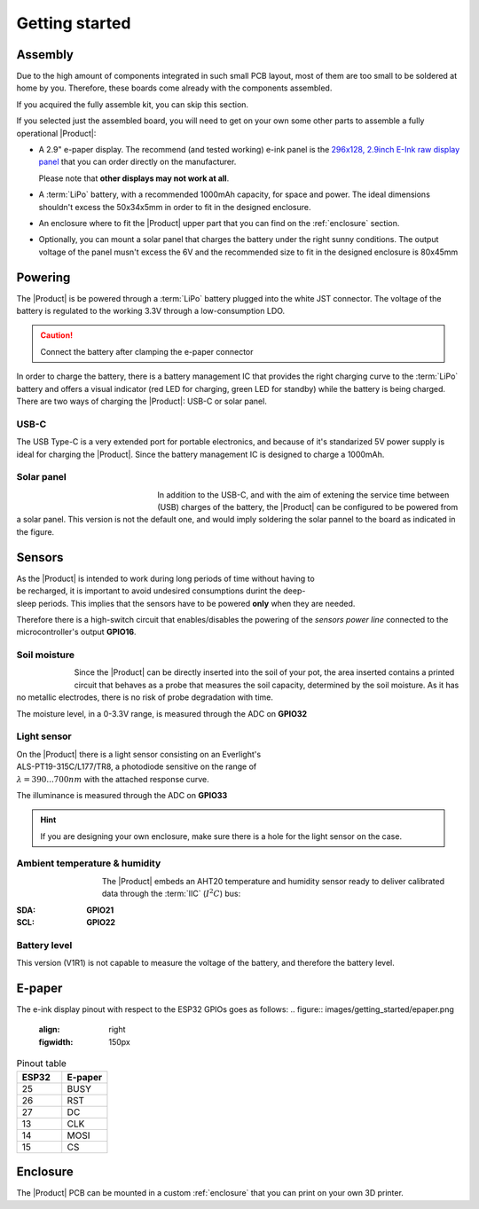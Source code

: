 Getting started
===============

Assembly 
----------
Due to the high amount of components integrated in such small PCB layout, most of them are too small to be soldered at home by you. Therefore, these boards come already 
with the components assembled. 

If you acquired the fully assemble kit, you can skip this section.

If you selected just the assembled board, you will need to get on your own some other parts to assemble a fully operational |Product|:

- A 2.9" e-paper display. The recommend (and tested working) e-ink panel is the `296x128, 2.9inch E-Ink raw display panel <https://www.waveshare.com/product/2.9inch-e-paper.htm>`_ that you can order directly on the manufacturer. 
  
  Please note that **other displays may not work at all**.
- A :term:`LiPo` battery, with a recommended 1000mAh capacity, for space and power. The ideal dimensions shouldn't excess the 50x34x5mm in order to fit in the designed enclosure.
- An enclosure where to fit the |Product| upper part that you can find on the :ref:`enclosure` section.
- Optionally, you can mount a solar panel that charges the battery under the right sunny conditions. The output voltage of the panel musn't excess the 6V and the recommended size to fit in the designed enclosure is 80x45mm

Powering
--------
The |Product| is be powered through a :term:`LiPo` battery plugged into the white JST connector. The voltage of the battery is regulated to the working 3.3V through a low-consumption LDO.

.. Caution::
    Connect the battery after clamping the e-paper connector

In order to charge the battery, there is a battery management IC that provides the right charging curve to the :term:`LiPo` battery and offers a visual indicator (red LED for charging, 
green LED for standby) while the battery is being charged. There are two ways of charging the |Product|: USB-C or solar panel.


.. image:: images/getting_started/Power_consumption.png
    :width: 75%

USB-C
^^^^^^^^^^^^^
The USB Type-C is a very extended port for portable electronics, and because of it's standarized 5V power supply is ideal for charging the |Product|. Since the battery management IC is designed 
to charge a 1000mAh.


Solar panel
^^^^^^^^^^^^^
.. figure:: images/getting_started/Solar_soldering.png
    :align: left
    :figwidth: 200px
    
In addition to the USB-C, and with the aim of extening the service time between (USB) charges of the battery, the |Product| can be configured to be powered from a solar panel. This version is not the default one, and 
would imply soldering the solar pannel to the board as indicated in the figure.


Sensors
--------
.. figure:: ../../Documentation/Images/SP_Top.png
    :align: right
    :figwidth: 200px
    
As the |Product| is intended to work during long periods of time without having to be recharged, it is important to avoid undesired consumptions 
durint the deep-sleep periods. This implies that the sensors have to be powered **only** when they are needed. 

Therefore there is a high-switch circuit that enables/disables the powering of the *sensors power line* connected to the microcontroller's output **GPIO16**.


Soil moisture
^^^^^^^^^^^^^^
.. figure:: images/getting_started/soil_moisture.png
    :align: left
    :figwidth: 50px
    
Since the |Product| can be directly inserted into the soil of your pot, the area inserted contains a printed circuit that behaves as a 
probe that measures the soil capacity, determined by the soil moisture. As it has no metallic electrodes, there is no risk of probe degradation 
with time. 

The moisture level, in a 0-3.3V range, is measured through the ADC on **GPIO32**

Light sensor
^^^^^^^^^^^^^^^^^^^^^^^
.. figure:: images/getting_started/Illuminance.png
    :align: right
    :figwidth: 300px
    
On the |Product| there is a light sensor consisting on an Everlight's ALS-PT19-315C/L177/TR8, a photodiode sensitive on the range of 
:math:`\lambda = 390...700nm` with the attached response curve.

The illuminance is measured through the ADC on **GPIO33**

.. Hint::
    If you are designing your own enclosure, make sure there is a hole for the light sensor on the case.

Ambient temperature & humidity 
^^^^^^^^^^^^^^^^^^^^^^^^^^^^^^^
.. figure:: images/getting_started/aht20.png
    :align: left
    :figwidth: 100px
The |Product| embeds an AHT20 temperature and humidity sensor ready to deliver calibrated data through the :term:`IIC` (:math:`I^2C`) bus:

:SDA: **GPIO21**
:SCL: **GPIO22**

Battery level
^^^^^^^^^^^^^^^^
This version (V1R1) is not capable to measure the voltage of the battery, and therefore the battery level.

E-paper
--------
    
The e-ink display pinout with respect to the ESP32 GPIOs goes as follows:
.. figure:: images/getting_started/epaper.png
    :align: right
    :figwidth: 150px

.. list-table:: Pinout table
    :widths: 10 10 
    :header-rows: 1

    * - ESP32
      - E-paper
    * - 25
      - BUSY
    * - 26
      - RST
    * - 27
      - DC
    * - 13
      - CLK
    * - 14
      - MOSI
    * - 15
      - CS

Enclosure
---------
The |Product| PCB can be mounted in a custom :ref:`enclosure` that you can print on your own 3D printer.
